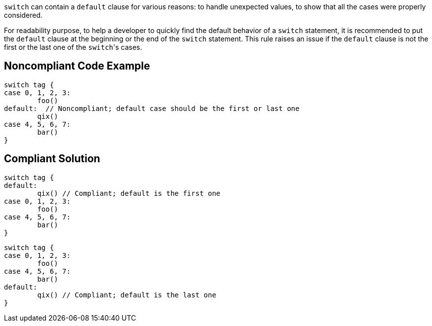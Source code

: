 ``++switch++`` can contain a ``++default++`` clause for various reasons: to handle unexpected values, to show that all the cases were properly considered.

For readability purpose, to help a developer to quickly find the default behavior of a ``++switch++`` statement, it is recommended to put the ``++default++`` clause at the beginning or the end of the ``++switch++`` statement. This rule raises an issue if the ``++default++`` clause is not the first or the last one of the ``++switch++``'s cases.

== Noncompliant Code Example

----
switch tag {
case 0, 1, 2, 3:
	foo()
default:  // Noncompliant; default case should be the first or last one
	qix()
case 4, 5, 6, 7:
	bar()
}
----

== Compliant Solution

----
switch tag {
default:
	qix() // Compliant; default is the first one
case 0, 1, 2, 3:
	foo()
case 4, 5, 6, 7:
	bar()
}
----

----
switch tag {
case 0, 1, 2, 3:
	foo()
case 4, 5, 6, 7:
	bar()
default:
	qix() // Compliant; default is the last one
}
----
